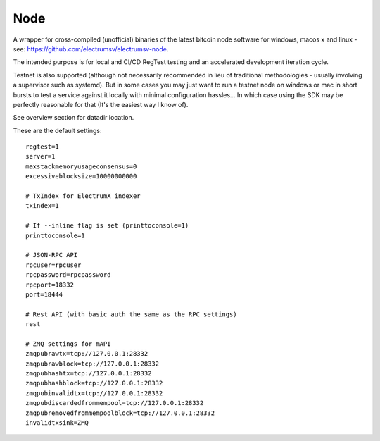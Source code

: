 Node
================
A wrapper for cross-compiled (unofficial) binaries of the latest bitcoin node software
for windows, macos x and linux - see: https://github.com/electrumsv/electrumsv-node.

The intended purpose is for local and CI/CD RegTest testing and an accelerated development
iteration cycle.

Testnet is also supported (although not necessarily recommended in lieu of
traditional methodologies - usually involving a supervisor such as
systemd). But in some cases you may just want to run a testnet node on windows or
mac in short bursts to test a service against it locally with minimal configuration
hassles... In which case using the SDK may be perfectly reasonable for that (It's the
easiest way I know of).

See overview section for datadir location.

These are the default settings::

    regtest=1
    server=1
    maxstackmemoryusageconsensus=0
    excessiveblocksize=10000000000

    # TxIndex for ElectrumX indexer
    txindex=1

    # If --inline flag is set (printtoconsole=1)
    printtoconsole=1

    # JSON-RPC API
    rpcuser=rpcuser
    rpcpassword=rpcpassword
    rpcport=18332
    port=18444

    # Rest API (with basic auth the same as the RPC settings)
    rest

    # ZMQ settings for mAPI
    zmqpubrawtx=tcp://127.0.0.1:28332
    zmqpubrawblock=tcp://127.0.0.1:28332
    zmqpubhashtx=tcp://127.0.0.1:28332
    zmqpubhashblock=tcp://127.0.0.1:28332
    zmqpubinvalidtx=tcp://127.0.0.1:28332
    zmqpubdiscardedfrommempool=tcp://127.0.0.1:28332
    zmqpubremovedfrommempoolblock=tcp://127.0.0.1:28332
    invalidtxsink=ZMQ

